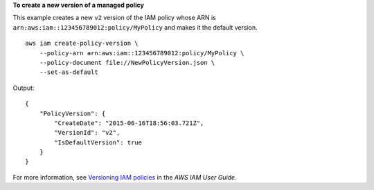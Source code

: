 **To create a new version of a managed policy**


This example creates a new ``v2`` version of the IAM policy whose ARN is ``arn:aws:iam::123456789012:policy/MyPolicy`` and makes it the default version. ::

    aws iam create-policy-version \
        --policy-arn arn:aws:iam::123456789012:policy/MyPolicy \
        --policy-document file://NewPolicyVersion.json \
        --set-as-default

Output::

    {
        "PolicyVersion": {
            "CreateDate": "2015-06-16T18:56:03.721Z",
            "VersionId": "v2",
            "IsDefaultVersion": true
        }
    }

For more information, see `Versioning IAM policies <https://docs.aws.amazon.com/IAM/latest/UserGuide/access_policies_managed-versioning.html>`__ in the *AWS IAM User Guide*.